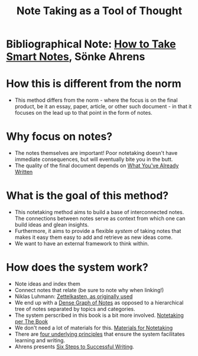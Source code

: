 :PROPERTIES:
:ID:       f082a0b4-1a25-462f-b8be-c5d3910ea920
:END:
#+title: Note Taking as a Tool of Thought
* Bibliographical Note: _How to Take Smart Notes_, Sönke Ahrens
* How this is different from the norm
  - This method differs from the norm - where the focus is on the
    final product, be it an essay, paper, article, or other such
    document - in that it focuses on the lead up to that point in the
    form of notes.
* Why focus on notes?
  - The notes themselves are important! Poor notetaking doesn't have
    immediate consequences, but will eventually bite you in the butt.
  - The quality of the final document depends on [[id:a90b9cb9-92f3-489d-b8c2-1170563194a0][What You've Already Written]]
* What is the goal of this method?
  - This notetaking method aims to build a base of interconnected
    notes. The connections between notes serve as context from which
    one can build ideas and glean insights.
  - Furthermore, it aims to provide a flexible /system/ of taking notes
    that makes it easy them easy to add and retrieve as new ideas
    come.
  - We want to have an external framework to think within.
* How does the system work?
  - Note ideas and index them
  - Connect notes that relate (be sure to note why when linking!)
  - Niklas Luhmann: [[id:2925a105-9084-41cf-92d5-b6eb4eabca61][Zettelkasten, as originally used]]
  - We end up with a [[id:326f6520-f99b-44e9-8585-986ef0c705ba][Dense Graph of Notes]] as opposed to a hierarchical
    tree of notes separated by topics and categories.
  - The system perscribed in this book is a bit more
    involved. [[id:e4eca592-4f5c-4414-9e47-c3736938007a][Notetaking per The Book]]
  - We don't need a lot of materials for this. [[id:d7951caa-be15-47ab-bf47-9e815d501f45][Materials for
    Notetaking]]
  - There are [[id:bcc68246-ecc9-49b3-a681-97637a062491][four underlying principles]] that ensure the system
    facilitates learning and writing.
  - Ahrens presents [[id:5bf9e8f4-8ae3-4ffa-86ce-ddafad015384][Six Steps to Successful Writing]].
